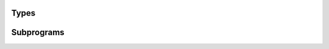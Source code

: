 .. Generated from ../rtl/extras/binaryio.vhdl on 2018-06-28 23:37:28.459290
.. vhdl:package:: extras.binaryio


Types
-----


.. vhdl:type:: octet_file

  File of 8-bit bytes.

.. vhdl:type:: endianness

  Endianness of multi-byte words.
  
  * little-endian = least significant octet first : 1234, 123, etc.
  * big-endian    = most significant octet first  : 4321, 321, etc.

Subprograms
-----------


.. vhdl:procedure:: procedure read(Fh : octet_file; Octet_order : endianness; Word : out unsigned);

   Read binary data into an unsigned vector.
  
  :param Fh: File handle
  :type Fh: None octet_file
  :param Octet_order: Endianness of the octets
  :type Octet_order: None endianness
  :param Word: Data read from the file
  :type Word: out unsigned


.. vhdl:procedure:: procedure read(Fh : octet_file; Octet_order : endianness; Word : out signed);

   Read binary data into a signed vector.
  
  :param Fh: File handle
  :type Fh: None octet_file
  :param Octet_order: Endianness of the octets
  :type Octet_order: None endianness
  :param Word: Data read from the file
  :type Word: out signed


.. vhdl:procedure:: procedure write(Fh : octet_file; Octet_order : endianness; Word : unsigned);

   Write an unsigned vector to a file.
  
  :param Fh: File handle
  :type Fh: None octet_file
  :param Octet_order: Endianness of the octets
  :type Octet_order: None endianness
  :param Word: Data to write into the file
  :type Word: None unsigned


.. vhdl:procedure:: procedure write(Fh : octet_file; Octet_order : endianness; Word : signed);

   Write a signed vector to a file.
  
  :param Fh: File handle
  :type Fh: None octet_file
  :param Octet_order: Endianness of the octets
  :type Octet_order: None endianness
  :param Word: Data to write into the file. Will be sign extended if not a multiple of 8-bits.
  :type Word: None signed

